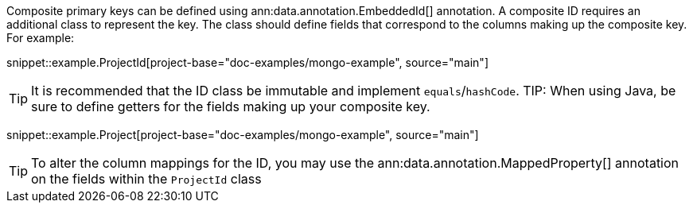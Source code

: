 Composite primary keys can be defined using ann:data.annotation.EmbeddedId[] annotation. A composite ID requires an additional class to represent the key. The class should define fields that correspond to the columns making up the composite key. For example:

snippet::example.ProjectId[project-base="doc-examples/mongo-example", source="main"]

TIP: It is recommended that the ID class be immutable and implement `equals`/`hashCode`.
TIP: When using Java, be sure to define getters for the fields making up your composite key.

snippet::example.Project[project-base="doc-examples/mongo-example", source="main"]

TIP: To alter the column mappings for the ID, you may use the ann:data.annotation.MappedProperty[] annotation on the fields within the `ProjectId` class

